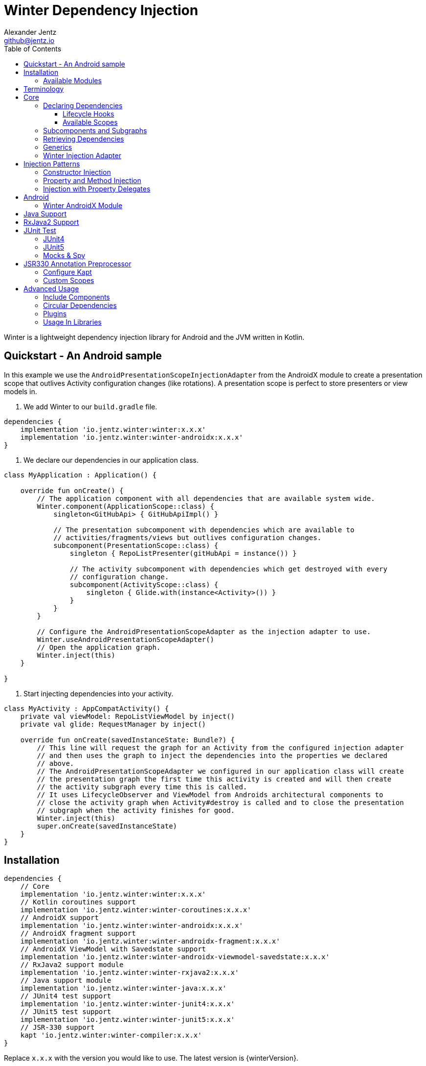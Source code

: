 = Winter Dependency Injection
Alexander Jentz <github@jentz.io>
:toc: left
:toclevels: 4
:icons: font
:source-highlighter: prettify

Winter is a lightweight dependency injection library for Android and the JVM written in Kotlin.

== Quickstart - An Android sample

In this example we use the `AndroidPresentationScopeInjectionAdapter` from the AndroidX module to
create a presentation scope that outlives Activity configuration changes (like rotations).
A presentation scope is perfect to store presenters or view models in.

1. We add Winter to our `build.gradle` file.

[source,groovy]
----
dependencies {
    implementation 'io.jentz.winter:winter:x.x.x'
    implementation 'io.jentz.winter:winter-androidx:x.x.x'
}
----

2. We declare our dependencies in our application class.

[source,kotlin]
----
class MyApplication : Application() {

    override fun onCreate() {
        // The application component with all dependencies that are available system wide.
        Winter.component(ApplicationScope::class) {
            singleton<GitHubApi> { GitHubApiImpl() }

            // The presentation subcomponent with dependencies which are available to
            // activities/fragments/views but outlives configuration changes.
            subcomponent(PresentationScope::class) {
                singleton { RepoListPresenter(gitHubApi = instance()) }

                // The activity subcomponent with dependencies which get destroyed with every
                // configuration change.
                subcomponent(ActivityScope::class) {
                    singleton { Glide.with(instance<Activity>()) }
                }
            }
        }

        // Configure the AndroidPresentationScopeAdapter as the injection adapter to use.
        Winter.useAndroidPresentationScopeAdapter()
        // Open the application graph.
        Winter.inject(this)
    }

}
----

3. Start injecting dependencies into your activity.

[source,kotlin]
----
class MyActivity : AppCompatActivity() {
    private val viewModel: RepoListViewModel by inject()
    private val glide: RequestManager by inject()

    override fun onCreate(savedInstanceState: Bundle?) {
        // This line will request the graph for an Activity from the configured injection adapter
        // and then uses the graph to inject the dependencies into the properties we declared
        // above.
        // The AndroidPresentationScopeAdapter we configured in our application class will create
        // the presentation graph the first time this activity is created and will then create
        // the activity subgraph every time this is called.
        // It uses LifecycleObserver and ViewModel from Androids architectural components to
        // close the activity graph when Activity#destroy is called and to close the presentation
        // subgraph when the activity finishes for good.
        Winter.inject(this)
        super.onCreate(savedInstanceState)
    }
}
----

== Installation

[source,groovy]
----
dependencies {
    // Core
    implementation 'io.jentz.winter:winter:x.x.x'
    // Kotlin coroutines support
    implementation 'io.jentz.winter:winter-coroutines:x.x.x'
    // AndroidX support
    implementation 'io.jentz.winter:winter-androidx:x.x.x'
    // AndroidX fragment support
    implementation 'io.jentz.winter:winter-androidx-fragment:x.x.x'
    // AndroidX ViewModel with Savedstate support
    implementation 'io.jentz.winter:winter-androidx-viewmodel-savedstate:x.x.x'
    // RxJava2 support module
    implementation 'io.jentz.winter:winter-rxjava2:x.x.x'
    // Java support module
    implementation 'io.jentz.winter:winter-java:x.x.x'
    // JUnit4 test support
    implementation 'io.jentz.winter:winter-junit4:x.x.x'
    // JUnit5 test support
    implementation 'io.jentz.winter:winter-junit5:x.x.x'
    // JSR-330 support
    kapt 'io.jentz.winter:winter-compiler:x.x.x'
}
----
Replace `x.x.x` with the version you would like to use.
The latest version is {winterVersion}.

=== Available Modules

[cols=3,options="header"]
|===

| Module
| Description
| API Doc

| io.jentz.winter:winter:{winterVersion}
| Winter core module
| link:javadoc/winter/index.html[Winter]

| io.jentz.winter:winter-junit4:{winterVersion}
| JUnit4 support
| link:javadoc/winter-junit4/index.html[Winter JUnit4]

| io.jentz.winter:winter-junit5:{winterVersion}
| JUnit5 support
| link:javadoc/winter-junit5/index.html[Winter JUnit5]

| io.jentz.winter:winter-testing:{winterVersion}
| Testing support shared between the JUnit4 and JUnit5 modules
| link:javadoc/winter-testing/index.html[Winter Testing]

| io.jentz.winter:winter-rxjava2:{winterVersion}
| RxJava2 support
| link:javadoc/winter-rxjava2/index.html[Winter RxJava2]

| io.jentz.winter:winter-androidx:{winterVersion}
| Android X support
| link:javadoc/winter-androidx/index.html[Winter AndroidX]

| io.jentz.winter:winter-java:{winterVersion}
| Java support
| link:javadoc/winter-java/index.html[Winter Java]

|===

== Terminology

[cols="2,10",options="header"]
|===

| Term
| Definition

| Component
| The immutable dependency registry for providers and subcomponents.

| Subcomponent
| A component that is defined inside a component to partition the object graphs into subgraphs.

| Graph
| The object graph that holds actual instances and is used to retrieve dependencies
  defined in a component.

| Subgraph
| Graph created from a subcomponent that can access dependencies from its parent graph but the
  parent has no access to child dependencies.

| Scope
| The lifetime of an instance in a graph e.g. singleton for only one per graph or prototype for one
  each time an instance is requested.

|===

== Core

=== Declaring Dependencies

Dependencies are organized in components and declared by using the `component` method which takes
a block with a `Component Builder` as its receiver.

You register a dependency with a scope-function like `prototype` or `singleton`.

[source,kotlin]
----
val coffeeAppComponent = component {
    prototype { Heater() }
    prototype<Pump> { RotaryPump() }
    singleton { CoffeeMaker(instance(), instance()) }
}
----

All scope functions take an optional `qualifier` for cases where you want to register the same type
multiple times and all scope functions take an boolean to enable <<generics,generic type preservation>>.

For a list of all builder methods see link:javadoc/winter/io.jentz.winter/-component/-builder/index.html[API docs of Component Builder].

==== Lifecycle Hooks

Each dependency provider (except constant) has an optional callback that is called after creating
a dependency and all its dependencies, the so called `postConstruct` callback which can be useful
in cases where we have <<circular,circular dependencies>>.

Singletons also have the `onClose` callback which is called when the dependency graph gets closed.
This is particularly useful to free resources like closing an open connection or cancel jobs.

[source,kotlin]
----
val dbComponent = component {
    singleton(onClose = { it.close() }) {
        DbConnection()
    }
}
----

==== Available Scopes

[cols="3,10",options="header"]
|===

|Scope methods
|Description

| prototype
| The factory gets called every time the type is requested.

| singleton
| The factory is only called the first time the type is requested and then memorized.
  Every subsequent request will return the same instance.

| eagerSingleton
| Same as singleton but the factory is called when the dependency graph gets instantiated.

| softSingleton
| Like singleton but the instance is hold as a `SoftReference` and could be GC'ed.
  In case the reference is cleared the factory will be again invoked when the type is requested.

| weakSingleton
| Like singleton but the instance is hold as a `WeakReference` and could be GC'ed.
  In case the reference is cleared the factory will be again invoked when the type is requested.

|===

=== Subcomponents and Subgraphs

Subcomponents are used to partition the object graph into subgraphs to encapsulate different parts
of the application from each other e.g. the business layer from the view layer of an application.
Subgraphs inherit and extend the parent graph which means that a service bound in a
subgraph can access all services of the parent graph but not vice versa.
Subgraphs can have a shorter lifetime than their parents and there can be multiple subgraphs with
the same parent and from the same subcomponent.

[source,kotlin]
----
val coffeeAppComponent = component {
    singleton { HttpCache() }

    subcomponent("gui") {
        singleton { ImageLoader(cache = instance<HttpCache>()) }
    }
}

// initialize the application component
val appGraph = coffeeAppComponent.createGraph()
// open a subgraph
val guiGraph = appGraph.openSubgraph("gui")
// close a subgraph
appGraph.closeSubgraph("gui")
// or
guiGraph.close()
----

In this example `guiGraph` can access `HttpCache` but `appGraph` couldn't access `ImageLoader`.

You can also pass an `Component Builder` block to the `createGraph` or `openSubgraph` method to add
new dependencies to the resulting subgraph.

=== Retrieving Dependencies

Dependencies are retrieved from a dependency graph.

[source,kotlin]
----
val coffeeAppComponent = component {
    prototype { Heater() }

    prototype { RotaryPump() }

    singleton { CoffeeMaker(instance(), instance()) }
}

val graph = coffeeAppComponent.createGraph()

// get an instance of Heater
val heater: Heater = graph.instance()

// get an optional instance of Heater
val heater: Heater? = graph.instanceOrNull()

// get a provider for Heater
val heaterProvider: () -> Heater = graph.provider()

// get an optional provider for Heater
val heaterProvider: (() -> Heater)? = graph.providerOrNull()

// get a set of instances of type Pump; this is useful when you have registered
// multiple Pumps with different qualifers
val pumps: Set<Pump> = graph.instancesOfType<Pump>()

// get a set of providers for type Pump; this is useful when you have registerd
// multiple Pumps with different qualifers
val pumps: Set<() -> Pump> = graph.providersOfType<Pump>()
----

Like the scope methods we used to declare our dependencies all the retrieval functions take an
optional qualifier for cases where we have the same type registered with different qualifiers
(except the *OfType methods) and they all take an boolean to enable <<generics,generic type preservation>>.

See the link:javadoc/winter/io.jentz.winter/-graph/index.html[Graph API docs] for further details.

[#generics]
=== Generics

By default all generics you pass to one of the scope methods or retrieval methods fall victim to
type erasure which means for example `List<Pump>` becomes just `List`.
It is possible to preserve the generic type information but since it is a little bit more expensive
to do, it is not enabled by default.

All `Component Builder` scope methods and all instance retrieval methods take an optional `generics`
boolean argument (which is `false` by default) to enable generic type preservation.

CAUTION: When you register a type with `generics = true` then you have to set `generics = true` when
you retrieve that type.

[source,kotlin]
----
val appComponent = component {
    singleton<Collection<TrackingBackend>>(generics = true) {
        listOf(FirebaseTracker(), MixpanelTracker())
    }
    singleton { ScreenTracker(backends = instance(generics = true)) }
}
----

[#injection]
=== Winter Injection Adapter

Sometimes we cannot use constructor injection because a framework may create an instance of a class
for use. But we don't want knowledge of how to create or retrieve a dependency graph in our classes
and therefor Winters injection adapter system was created.
The actual strategy to create, get and close a graph is part of an adapter.

Here is a basic example with the `SimpleAndroidInjectionAdapter` from the `winter-androidx` module
that requires an "activity" subcomponent:

[source,kotlin]
----
class MyApplication : Application() {
    override fun onCreate() {
        // declare application component
        Winter.component(ApplicationScope::class) {
            singleton<GitHubApi> { GitHubApiImpl() }

            singleton { RepoListViewModel(instance()) }

            subcomponent(ActivityScope::class) {
                singleton { Glide.with(instance<Activity>()) }
            }
        }

        // Configure the injection adapter to use
        Winter.useSimpleAndroidAdapter()
        // Open the application graph
        Winter.inject(this)
    }
}

class MyActivity : Activity() {
    private val viewModel: RepoListViewModel by inject()
    private val glide: RequestManager by inject()

    override fun onCreate(savedInstanceState: Bundle?) {
        Winter.inject(this)
        super.onCreate(savedInstanceState)
    }
}
----

NOTE: We call `Winter.component` here instead of just `component` which registers the component
as the application component used by the `Injection Adapters` by default.

== Injection Patterns

=== Constructor Injection

Constructor injection also called initializer injection is a pattern where all required dependencies
are passed to the constructor. This way an instance is always initialized in a consistent state.

[source,kotlin]
----
val coffeeAppComponent = component {
    singleton { Heater() }
    singleton<Pump> { RotaryPump() }
    singleton { CoffeeMaker(instance(), instance()) }
}
----

=== Property and Method Injection

Property or method injection is a pattern where dependencies are set on properties or passed to
methods. This is the appropriate way when dependencies are optional or a class is from a third party
and doesn't offer an appropriate constructor.

[source,kotlin]
----
val coffeeAppComponent = component {
    singleton { Heater() }
    singleton<Pump> { RotaryPump() }
    singleton {
        val coffeeMaker = CoffeeMaker()
        coffeeMaker.heater = instance()
        coffeeMaker.pump = instance()
        coffeeMaker
    }
}
----

Another way is to use the `postConstruct` callback instead of the factory block.

[source,kotlin]
----
val coffeeAppComponent = component {
    singleton { Heater() }
    singleton<Pump> { RotaryPump() }
    singleton(
        postConstruct = {
            it.heater = instance()
            it.pump = instance()
        }
    ) { CoffeeMaker() }
}
----

=== Injection with Property Delegates

It is considered best practice to create all instances of your classes with a DI system and to have
all dependencies injected via constructor or property injection by the DI system.

But sometimes this is not possible because instances of your classes are created by a framework
like Android Activities and you need your classes to inject there dependencies themselves.

[source,kotlin]
----
class MyActivity : Activity() {
    // eager injection of a non-optional dependency
    private val api: GitHubApi by inject()
    // eager injection of an optional dependency
    private val api: GitHubApi? by injectOrNull()
    // lazy injection of a non-optional dependency
    private val api: GitHubApi by injectLazy()
    // lazy injection of an optional dependency
    private val api: GitHubApi? by injectLazyOrNull()

    override fun onCreate(savedInstanceState: Bundle?) {
      // ... create or get the dependency graph
      Winter.inject(this)
      super.onCreate(savedInstanceState)
    }
}
----

This utilizes Kotlin property delegation and defers the dependency retrieval to a point in time
were you are able to provide a dependency graph e.g. Activity#onCreate on Android.

In this example we see retrieval methods prefixed with lazy.
Lazy injection means that the actual retrieval and therefore the actual
instantiation of a dependency is deferred to the point where you access
the property the first time. This is useful in cases where the creation
is computationally expensive but may not be required in some cases.

For more details see link:javadoc/winter/io.jentz.winter.delegate/index.html[Delegate API docs].

== Android

=== Winter AndroidX Module

The `winter-androidx` module comes with two extendable injection Adapters and a
DependencyGraphContextWrapper to attach a different graph to an Android Context.

For more details see
link:javadoc/winter-androidx/io.jentz.winter.androidx/index.html[API docs].

== Java Support

The `winter-java` module contains a class named `JWinter` that provides static methods to
retrieve dependencies from a Graph.

For example:
[source,java]
----
// Retrieve an instance of String with the qualifier "a"
JWinter.instance(graph, String.class, "a");
----

For a list of all available methods see link:javadoc/winter-java/io.jentz.winter.java/-j-winter/index.html[Winter Java].

== RxJava2 Support

The `winter-rxjava2` module contains a Winter Plugin that automatically disposes all singletons
in a graph which implement `Disposable` on `Graph#close()`.

To activate the plugin call `Winter.installDisposablePlugin()` before you instantiate any graph.

For more details see link:javadoc/winter-rxjava2/index.html[API docs].

== JUnit Test

The `JUnit4` and `JUnit5` test support modules provide test extensions to hock into the graph
lifecycle to extend the object graph of you class under test.

They offer the ability to automatically provide all mocks of your test class via the object graph
and to inject dependencies from your object graph into your test class by using reflection.

Both modules use
link:javadoc/winter-testing/io.jentz.winter.testing/-winter-test-session/index.html[WinterTestSession]
under the hood and a configured by providing a
link:javadoc/winter-testing/io.jentz.winter.testing/-winter-test-session/-builder/index.html[WinterTestSession Builder] block.

=== JUnit4

The link:javadoc/winter-junit4/index.html[JUnit4 module] provides a JUnit4 `TestRule` that allows
to extend the test graph to override dependencies of you class under test.

Example:
[source,kotlin]
----
// Extend the subgraph with subcomponent qualifier PresentationScope::class
@get:Rule
val winterRule = WinterRule {
    extend(PresentationScope::class) { // the component qualifier of the component we want to extend
        singleton<Dependency>(override = true) { TestDependency() }
    }

    testGraph(ApplicationScope::class) // the component qualifier of the graph we want to use
}

@Inject lateinit var classUnderTest: MyClassUnderTest
----

=== JUnit5

The link:javadoc/winter-junit5/index.html[JUnit5 module] provides a JUnit5 extension that allows
to extend the test graph to override dependencies of you class under test.

Example:
[source,kotlin]
----
// Extend subgraph with subcomponent qualifier "presentation"
@JvmField
@RegisterExtension
val winterExtension = WinterEachExtension {
    extend(ApplicationScope::class) {
        singleton<Dependency>(override = true) {  TestDependency() }
    }
}

@Inject lateinit var classUnderTest: MyClassUnderTest

@BeforeEach
fun beforeEach() {
    Winter.openGraph()
}

// JUnit5 also offers a ParameterResolver feature that we support to resolve dependencies from
// the test graph
fun my_test_method(@WInject dependency: Dependency) {
    // do something with dependency
}
----

=== Mocks & Spy

Whenever you use mocks to mock out certain dependencies of your class under test you have to setup
your mocks and to somehow set or inject your mocked dependencies in the class under test.

Libraries like Mockito or EasyMock do an excellent job in creating mocks. Winter provides a nice
solution to provide those mocks to your object graph to inject them into the class under test.

The link:javadoc/winter-testing/index.html[Testing module] that is used by the JUnit4 and JUnit5
enables us to automatically provide all properties that are annotated with `Mock` or `Spy` via the
graph.

Example:
[source,kotlin]
----
@get:Rule
val mockitoRule = MockitoJUnit.rule()

@get:Rule
val winterRule = WinterRule {
    // provide all mocks declared in MyTest in the application graph
    bindAllMocks()
}

@Mock lateinit var dependency1: MyDependency1

@Mock lateinit var dependency2: MyDependency2

@Inject lateinit var classUnderTest: MyClassUnderTest

@Before
fun beforeEach() {
    // create application object graph
    Winter.openGraph()
}
----

== JSR330 Annotation Preprocessor

JSR-330 support is provided by the module `winter-compiler`.

The JSR-330 annotation preprocessor generates factories and members injectors for you classes
that are annotated with JSR-330 annotations.

=== Configure Kapt

[source,groovy]
----
dependencies {
    kapt 'io.jentz.winter:winter-compiler:x.x.x'
}
----

=== Custom Scopes

A custom scope is created via an extended `Scope` annotation like:

[source,kotlin]
----
package my.project.root.package.name.scope

import javax.inject.Scope

@Scope
@Retention
annotation class MyCustoScope
----

The Winter core module already provides a scope called ApplicationScope which is the default
for all components.
The Winter AndroidX modules also provides two scopes called ActivityScope and PresentationScope.

Every class that is annotated with a scope annotation will be registered as a `singleton`.
Winter provides two annotations, EagerSingleton and Prototype to change that to a eager-singleton
or prototype.

Here a simple example of our CoffeeMaker:

[source,kotlin]
----
@ApplicationScope
@InjectConstuctor
class Pump

@ApplicationScope
@InjectConstuctor
class Heater

@ApplicationScope
@InjectConstuctor
class CoffeeMaker(val pump: Pump, val heater: Heater)

Winter.component {
    generated<Pump>()
    generated<Heater>()
    generated<CoffeeMaker>()
}
val coffeeMaker: CoffeeMakter = Winter.openGraph().instance()
----

== Advanced Usage

=== Include Components

TODO

[#circular]
=== Circular Dependencies

Circular dependencies are dependencies that depend on each other.
To define circular dependencies in Winter one of the dependencies must be injected through a
property or method. You can then use a `postConstruct` callback to retrieve the circular dependency.

[source,kotlin]
----
class Parent(val child: Child)
class Child {
    lateinit var parent: Parent
}

val applicationComponent = component {
    singleton { Parent(instance()) }
    singleton(postConstruct = { it.parent = instance() }) { Child() }
}
----

=== Plugins

TODO

=== Usage In Libraries

TODO
